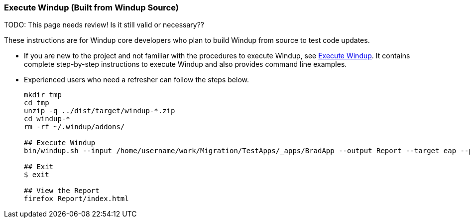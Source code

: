 :ProductName: Windup
:ProductShortName: Windup
:ProductVersion: 2.5.0-Final


[[Dev-Execute-Built-from-Source]]
=== Execute {ProductName} (Built from {ProductName} Source)

TODO: This page needs review! Is it still valid or necessary??

These instructions are for {ProductName} core developers who plan to build {ProductShortName} from source to test code updates. 

* If you are new to the project and not familiar with the procedures to execute {ProductShortName}, see link:Execute[Execute {ProductName}]. It contains complete step-by-step instructions to execute {ProductShortName} and also provides command line examples.

* Experienced users who need a refresher can follow the steps below.
+
[options="nowrap"]
----
mkdir tmp
cd tmp
unzip -q ../dist/target/windup-*.zip
cd windup-*
rm -rf ~/.windup/addons/

## Execute Windup
bin/windup.sh --input /home/username/work/Migration/TestApps/_apps/BradApp --output Report --target eap --packages org com net

## Exit
$ exit

## View the Report
firefox Report/index.html
----

////
I believe the following is obsolete
==== Execute {ProductName} as an Installed Forge Add-on

[options="nowrap"]
----
## Install Forge
wget -O forge.zip https://repository.jboss.org/nexus/service/local/repositories/releases/content/org/jboss/forge/forge-distribution/2.12.0.Final/forge-distribution-2.12.0.Final-offline.zip
unzip forge.zip
mv forge-distribution-2.12.0.Final Forge

## Configure Forge and Install {ProductName}
export FORGE_HOME=./Forge/
export PATH=$PATH:$FORGE_HOME/bin
rm -rf ~/.forge/addons/
forge -b --install org.jboss.windup:ui,2.0.0-SNAPSHOT
forge -b --install org.jboss.windup.rules.apps:rules-java,{ProductVersion}
forge -b --install org.jboss.windup.rules.apps:rules-java-ee,{ProductVersion}

## Start Forge
forge

## Execute {ProductName}
$ windup-migrate-app --input /home/username/work/Migration/TestApps/_apps/BradApp --output Report --target eap --packages org com net

## Exit forge
$ exit

## View the Report
firefox Report/index.html
----
////
